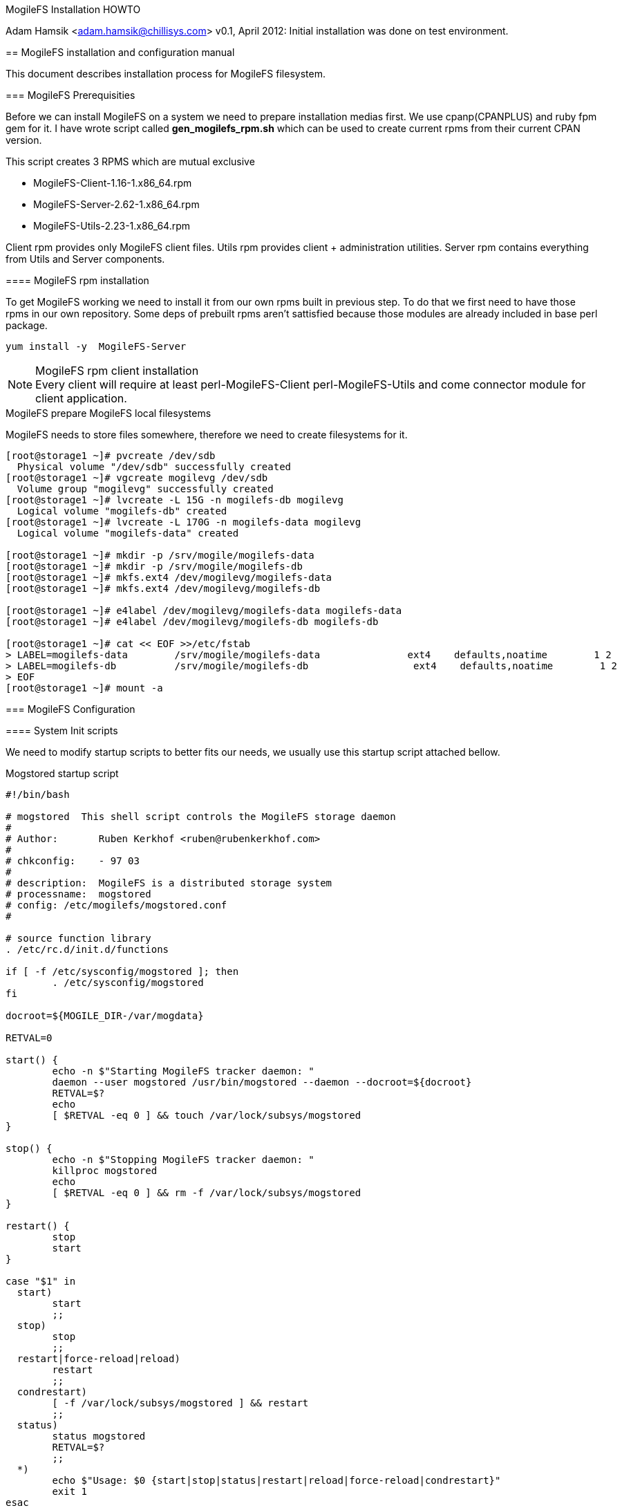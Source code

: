 MogileFS Installation HOWTO
==================
Adam Hamsik <adam.hamsik@chillisys.com>
v0.1, April 2012: Initial installation was done on test environment.

== MogileFS installation and configuration manual

This document describes installation process for MogileFS filesystem.

=== MogileFS Prerequisities

Before we can install MogileFS on a system we need to prepare installation medias first. We use cpanp(CPANPLUS)
and ruby fpm gem for it. I have wrote script called *gen_mogilefs_rpm.sh* which can be used to create current
rpms from their current CPAN version.

This script creates 3 RPMS which are mutual exclusive

* MogileFS-Client-1.16-1.x86_64.rpm
* MogileFS-Server-2.62-1.x86_64.rpm
* MogileFS-Utils-2.23-1.x86_64.rpm

Client rpm provides only MogileFS client files. Utils rpm provides client + administration utilities. Server rpm contains everything from Utils and Server components.

==== MogileFS rpm installation

To get MogileFS working we need to install it from our own rpms built in previous step. To do that we first need to have
those rpms in our own repository. Some deps of prebuilt rpms aren't sattisfied because those modules are already included
in base perl package.

----
yum install -y  MogileFS-Server
----

.MogileFS rpm client installation
NOTE: Every client will require at least perl-MogileFS-Client perl-MogileFS-Utils and come connector module for client application.

.MogileFS prepare MogileFS local filesystems

MogileFS needs to store files somewhere, therefore we need to create filesystems for it.

----
[root@storage1 ~]# pvcreate /dev/sdb
  Physical volume "/dev/sdb" successfully created
[root@storage1 ~]# vgcreate mogilevg /dev/sdb
  Volume group "mogilevg" successfully created
[root@storage1 ~]# lvcreate -L 15G -n mogilefs-db mogilevg
  Logical volume "mogilefs-db" created
[root@storage1 ~]# lvcreate -L 170G -n mogilefs-data mogilevg
  Logical volume "mogilefs-data" created

[root@storage1 ~]# mkdir -p /srv/mogile/mogilefs-data
[root@storage1 ~]# mkdir -p /srv/mogile/mogilefs-db
[root@storage1 ~]# mkfs.ext4 /dev/mogilevg/mogilefs-data
[root@storage1 ~]# mkfs.ext4 /dev/mogilevg/mogilefs-db

[root@storage1 ~]# e4label /dev/mogilevg/mogilefs-data mogilefs-data
[root@storage1 ~]# e4label /dev/mogilevg/mogilefs-db mogilefs-db

[root@storage1 ~]# cat << EOF >>/etc/fstab
> LABEL=mogilefs-data        /srv/mogile/mogilefs-data               ext4    defaults,noatime        1 2
> LABEL=mogilefs-db          /srv/mogile/mogilefs-db                  ext4    defaults,noatime        1 2
> EOF
[root@storage1 ~]# mount -a
----

=== MogileFS Configuration

==== System Init scripts

We need to modify startup scripts to better fits our needs, we usually use this startup script attached bellow.

.Mogstored startup script
[source, shell]
----
#!/bin/bash

# mogstored  This shell script controls the MogileFS storage daemon
#
# Author:       Ruben Kerkhof <ruben@rubenkerkhof.com>
#
# chkconfig:    - 97 03
#
# description:  MogileFS is a distributed storage system
# processname:  mogstored
# config: /etc/mogilefs/mogstored.conf
#

# source function library
. /etc/rc.d/init.d/functions

if [ -f /etc/sysconfig/mogstored ]; then
        . /etc/sysconfig/mogstored
fi

docroot=${MOGILE_DIR-/var/mogdata}

RETVAL=0

start() {
	echo -n $"Starting MogileFS tracker daemon: "
	daemon --user mogstored /usr/bin/mogstored --daemon --docroot=${docroot}
	RETVAL=$?
	echo
	[ $RETVAL -eq 0 ] && touch /var/lock/subsys/mogstored
}

stop() {
	echo -n $"Stopping MogileFS tracker daemon: "
	killproc mogstored
	echo
	[ $RETVAL -eq 0 ] && rm -f /var/lock/subsys/mogstored
}

restart() {
	stop
	start
}

case "$1" in
  start)
	start
	;;
  stop)
	stop
	;;
  restart|force-reload|reload)
	restart
	;;
  condrestart)
	[ -f /var/lock/subsys/mogstored ] && restart
	;;
  status)
	status mogstored
	RETVAL=$?
	;;
  *)
	echo $"Usage: $0 {start|stop|status|restart|reload|force-reload|condrestart}"
	exit 1
esac

exit $RETVAL
----

.MogileFS server init scripts
----
[root@storage1 ~]# chkconfig --add mogilefsd
[root@storage1 ~]# chkconfig --add mogstored
----

After creating startup script we add it's configuration to /etc/sysconfig/mogstored.

----
cat <<EOF >/etc/sysconfig/mogstored
MOGILE_DIR=/srv/mogile/mogilefs-data
EOF
----

Enable starting of both mogilefs daemons during system startup. In test environment database servers and storage + trackerd are running on same nodes. Therefore we need to install and start mysqld, too.

===== Setting up database
Mogilefs Tracker daemon uses database to store it's data. We need to install/setup postgresql/mysql on separate or same as tracker nodes. In production database should be clustered in a way that, tracker can always connect to it and make required changes.

===== Mysql Database configuration

Database is required to run mogilefs tracked server. On test environment we will setup database this way.

WARNING: mysqld should not be installed on same server as storaged and trackerd, consider this during move to production phase.

.Database support servers
----
yum install -y mysql-server
[root@storage1 ~]# chkconfig --add mysqld
[root@storage1 ~]# service mysqld start
----

----
[root@storage1 ~]# mysql -u root
mysql> CREATE DATABASE mogilefs;
mysql> GRANT ALL ON mogilefs.* TO 'mogile'@'%';
mysql> SET PASSWORD FOR 'mogile'@'%' = OLD_PASSWORD( 'sekrit' );
mysql> FLUSH PRIVILEGES;
mysql> quit
----

===== Configuring Mogilefsd/Storage daemon to use correct mysql database

----
[root@storage1 ~]# cat /etc/mogilefs/mogilefsd.conf
db_dsn DBI:mysql:mogilefs:192.168.206.3
db_user mogile
db_pass sekrit
conf_port 6001
listener_jobs 5
----

===== Installing Postgresql

We need to install latest production release of postgresql for current version of OS.

.Install Postgresql database
----
[root@storage1 ~]# cat /etc/yum.repos.d/pgdg-91-redhat.repo
[pgdg91]
name=PostgreSQL 9.1 $releasever - $basearch
baseurl=http://infra/yum/postgres-repo/rhel-6-$basearch
enabled=1
[root@storage1 ~]# yum install pgdg-redhat --nogpgcheck -y
[root@storage1 ~]# yum install postgresql91 check_postgres postgresql91-devel postgresql91-python postgresql91-server postgresql91-odbc pgstat2 pg_top91
[root@storage1 ~]# ln -sf /etc/init.d/postgresql-9.1 /etc/init.d/postgresql
[root@storage1 ~]# chkconfig --add postgresql
[root@storage1 ~]# cat <<EOF > /etc/sysconfig/pgsql/postgresql-9.1
PGDATA=/srv/mogile/mogilefs-db/data
PGLOG=/srv/mogile/mogilefs-db/pgstartup.log
EOF
[root@storage1 ~]# ln -sf /etc/sysconfig/pgsql/postgresql-9.1 /etc/sysconfig/pgsql/postgresql
----


===== Postgresql Database configuration

Database is required to run mogilefs tracked server.

----
psql -d template1 -U postgres
CREATE USER mogilefs WITH PASSWORD 'M0gileFS1';
CREATE DATABASE mogilefs;
GRANT ALL PRIVILEGES ON DATABASE mogilefs to mogilefs;
----

===== Configuring Mogilefsd/Storage daemon to use correct Postgresql database

----
[root@storage1 ~]# cat /etc/mogilefs/mogilefsd.conf
db_dsn DBI:Pg:dbname=mogilefs;host=192.168.106.102
db_user mogilefs
db_pass M0gi1eFS
conf_port 6001
listener_jobs 20
default_mindevcount = 2
----

==== MogileFS Setup

===== MogileFS user creation

Before we start MogileFS we need to create users first.

----
useradd -d /srv/mogile/mogilefs-data mogstored
useradd mogilefsd
chown -R mogstored /srv/mogile/mogilefs-data
----

Before we start daemons we need to change default limits to allow more conenctions/open files than default 1024.

.Adding bigger user limits.
----
mogilefsd        soft    nofile          65536
mogilefsd        hard    nofile          65536

mogstored       soft     nofile         65536
mogstored       hard     nofile         65536
----

===== Initial database setup

----
mogdbsetup --type=Postgres --dbhost=192.168.106.102 --dbname=mogilefs --dbuser=mogilefs --dbpass=M0gileFS1 --verbose --yes
[root@storage1 ~]# mogdbsetup --dbname=mogilefs --dbuser=mogile --dbpassword=sekrit
----

===== Initial mogstored setup

On every mogstore node we have to create configuration file for it.

----
cat <<EOF > /etc/mogile/mogstored.conf
httplisten=0.0.0.0:7500
mgmtlisten=0.0.0.0:7501
docroot=/srv/mogile/mogilefs-data
EOF
----

=== MogileFS startup and run

Afer initial configuration we can start both mogstored and mogilefsd and add local server to mogilefs cluster.

.Starting local mogilefs servers
----
[root@storage1 ~]# /etc/init.d/mogstored restart
Stopping MogileFS tracker daemon:                          [  OK  ]
Starting MogileFS tracker daemon:                          [  OK  ]
[root@storage1 ~]# /etc/init.d/mogilefsd restart
Stopping MogileFS tracker daemon:                          [  OK  ]
Starting MogileFS tracker daemon:                          [  OK  ]
----

.Adding Local server to a mogilefs cluster
----
[root@storage1 ~]# mogadm host add storage1 --ip=192.168.206.2 --port=7500 --status=alive
[root@storage1 ~]# mogadm host list
storage1 [1]: alive
  IP:       192.168.206.2:7500
----

==== Adding device to mogstored server

After adding server to a cluster we need to add device to particular cluster server. To do this we use command below.

NOTE: It's important to create proper directory for device on each server. For the first server we need to create directory with
dev1 name for second dev2 etc...

.Adding device to mogstored cluster
----
[root@storage1 ~]# mogadm device add storage1 1
[root@storage1 ~]# mogadm device list
storage1 [1]: alive
                   used(G) free(G) total(G)
  dev1: alive      0.000   0.000   0.000
mkdir -p /srv/mogile/mogilefs-data/dev1
----

=== Adding new node to MogileFS

To add new storage + tracker node to our MogileFS cluster one needs to install all required rpms. After that we need to configure and start Mogilefs services and add server to a cluster. Both nodes needs to be connecting to a shared mysql db
cluster ip.

----
[root@storage1 ~]# cat <<EOF > /etc/mogilefs/mogilefsd.conf
db_dsn DBI:mysql:mogilefs:192.168.206.3
db_user mogile
db_pass sekrit
conf_port 6001
listener_jobs 5
default_mindevcount = 1
EOF

[root@storage1 ~]# /etc/init.d/mogstored start
[root@storage1 ~]# /etc/init.d/mogilefsd start

[root@storage1 ~]# mogadm host add storage1 --ip=192.168.206.2 --status=alive
[root@storage1 ~]# mogadm device add storage1 1
[root@storage1 ~]# mkdir -p /srv/mogile/mogilefs-data/dev2

[root@storage1 ~]# mogadm check
Checking trackers...
  localhost:6001 ... OK

Checking hosts...
  [ 1] storage2 ... OK
  [ 2] storage1 ... OK

Checking devices...
  host device         size(G)    used(G)    free(G)   use%   ob state   I/O%
  ---- ------------ ---------- ---------- ---------- ------ ---------- -----
  [ 1] dev2             5.569      4.972      0.597  89.27%  writeable   0.0
  [ 2] dev1             5.569      4.907      0.662  88.11%  writeable   0.0
  ---- ------------ ---------- ---------- ---------- ------
             total:    11.139      9.879      1.260  88.69%
----

=== Changing mindevcount on a MogileFS class

If mindevcount was changed on a class it's required to run fsck to resync mogilefs cluster.

----
mogadm fsck start
mogadm class modify test testclass --mindevcount=2
----

=== Getting MogileFS stats

mogstats utility is used to gather stats from mogilefs database.

----
[root@stogare02 ~]# mogstats --db_dsn="DBI:Pg:dbname=mogilefs;host=192.168.106.102" --db_user="mogilefs" --db_pass="M0gi1eFS" --verbose --stats="devices,files
----

[appendix]
== Using memcached server with mogstored

=== Install memcached

First we need to install memcached before we can actually use it to cache our files.

----
[root@storage1 ~]# yum install -y memcached; chkconfig --add memcached
[root@storage1 ~]# service memcached start
----

To get memcached properly used we need add more memory to it. In RHEL distros we just set new values in _/etc/sysconfig/memcached_.

----
PORT="11211"
USER="memcached"
MAXCONN="16536"
CACHESIZE="16536"
OPTIONS=""
----

=== Configure Mogstored to cache files in memcached

After starting memcached we need to tell mogstored to connect to it and store files there.
We use mogadm to configure mogstored for it.

----
[root@storage1 ~]# yum install -y perl-Cache-Memcached python-memcached
[root@storage1 ~]# mogadm settings set memcache_servers 127.0.0.1:11211
[root@storage1 ~]# mogadm settings list
         memcache_servers = 127.0.0.1:11211
           schema_version = 12
----

[appendix]

=== TODO

Stuff to remmeber and consider for usage

https://github.com/firespring/mogbak
https://github.com/stanaka/cpan-dependency
https://github.com/jordansissel/fpm















